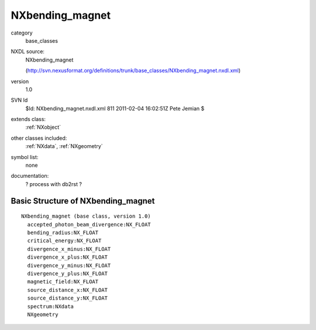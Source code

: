 ..  _NXbending_magnet:

################
NXbending_magnet
################

.. index::  ! classes - base_classes; NXbending_magnet

category
    base_classes

NXDL source:
    NXbending_magnet
    
    (http://svn.nexusformat.org/definitions/trunk/base_classes/NXbending_magnet.nxdl.xml)

version
    1.0

SVN Id
    $Id: NXbending_magnet.nxdl.xml 811 2011-02-04 16:02:51Z Pete Jemian $

extends class:
    :ref:`NXobject`

other classes included:
    :ref:`NXdata`, :ref:`NXgeometry`

symbol list:
    none

documentation:
    ? process with db2rst ?


Basic Structure of NXbending_magnet
===================================

::

    NXbending_magnet (base class, version 1.0)
      accepted_photon_beam_divergence:NX_FLOAT
      bending_radius:NX_FLOAT
      critical_energy:NX_FLOAT
      divergence_x_minus:NX_FLOAT
      divergence_x_plus:NX_FLOAT
      divergence_y_minus:NX_FLOAT
      divergence_y_plus:NX_FLOAT
      magnetic_field:NX_FLOAT
      source_distance_x:NX_FLOAT
      source_distance_y:NX_FLOAT
      spectrum:NXdata
      NXgeometry
    
